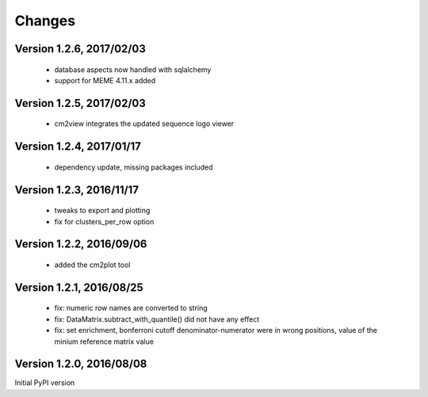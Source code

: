Changes
=======

Version 1.2.6, 2017/02/03
-------------------------

  - database aspects now handled with sqlalchemy
  - support for MEME 4.11.x added

Version 1.2.5, 2017/02/03
-------------------------

  - cm2view integrates the updated sequence logo viewer

Version 1.2.4, 2017/01/17
-------------------------

  - dependency update, missing packages included

Version 1.2.3, 2016/11/17
-------------------------

  - tweaks to export and plotting
  - fix for clusters_per_row option

Version 1.2.2, 2016/09/06
-------------------------

  - added the cm2plot tool

Version 1.2.1, 2016/08/25
-------------------------

  - fix: numeric row names are converted to string
  - fix: DataMatrix.subtract_with_quantile() did not have any effect
  - fix: set enrichment, bonferroni cutoff denominator-numerator were
    in wrong positions, value of the minium reference matrix value

Version 1.2.0, 2016/08/08
-------------------------

Initial PyPI version
